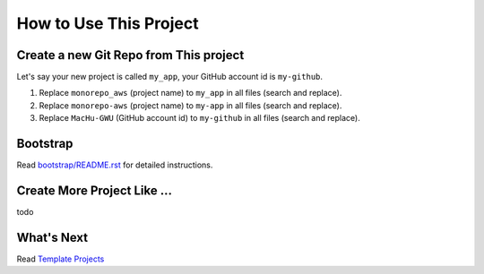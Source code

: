 How to Use This Project
==============================================================================


Create a new Git Repo from This project
------------------------------------------------------------------------------
Let's say your new project is called ``my_app``, your GitHub account id is ``my-github``.

1. Replace ``monorepo_aws`` (project name) to ``my_app`` in all files (search and replace).
2. Replace ``monorepo-aws`` (project name) to ``my-app`` in all files (search and replace).
3. Replace ``MacHu-GWU`` (GitHub account id) to ``my-github`` in all files (search and replace).


Bootstrap
------------------------------------------------------------------------------
Read `bootstrap/README.rst <../../bootstrap/README.rst>`_ for detailed instructions.


Create More Project Like ...
------------------------------------------------------------------------------
todo


What's Next
------------------------------------------------------------------------------
Read `Template Projects <../03-Template-Projects/README.rst>`_
